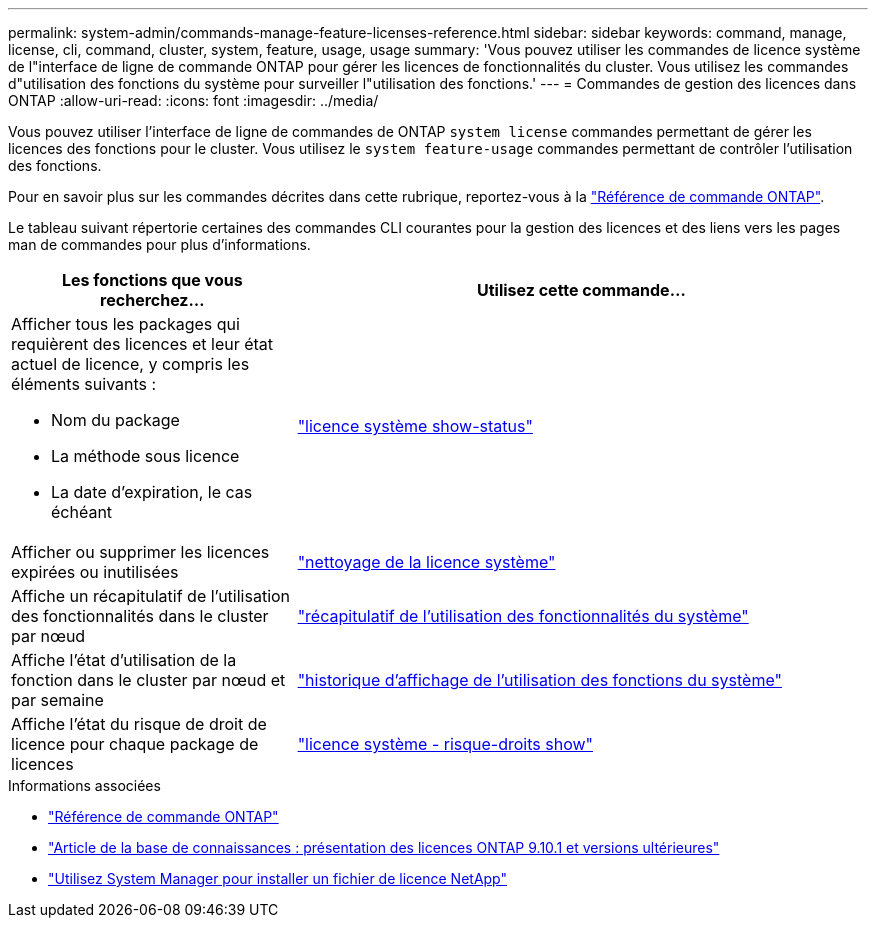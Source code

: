 ---
permalink: system-admin/commands-manage-feature-licenses-reference.html 
sidebar: sidebar 
keywords: command, manage, license, cli, command, cluster, system, feature, usage, usage 
summary: 'Vous pouvez utiliser les commandes de licence système de l"interface de ligne de commande ONTAP pour gérer les licences de fonctionnalités du cluster. Vous utilisez les commandes d"utilisation des fonctions du système pour surveiller l"utilisation des fonctions.' 
---
= Commandes de gestion des licences dans ONTAP
:allow-uri-read: 
:icons: font
:imagesdir: ../media/


[role="lead"]
Vous pouvez utiliser l'interface de ligne de commandes de ONTAP `system license` commandes permettant de gérer les licences des fonctions pour le cluster. Vous utilisez le `system feature-usage` commandes permettant de contrôler l'utilisation des fonctions.

Pour en savoir plus sur les commandes décrites dans cette rubrique, reportez-vous à la link:https://docs.netapp.com/us-en/ontap-cli/["Référence de commande ONTAP"^].

Le tableau suivant répertorie certaines des commandes CLI courantes pour la gestion des licences et des liens vers les pages man de commandes pour plus d'informations.

[cols="2,4"]
|===
| Les fonctions que vous recherchez... | Utilisez cette commande... 


 a| 
Afficher tous les packages qui requièrent des licences et leur état actuel de licence, y compris les éléments suivants :

* Nom du package
* La méthode sous licence
* La date d'expiration, le cas échéant

 a| 
link:https://docs.netapp.com/us-en/ontap-cli/system-license-show-status.html["licence système show-status"]



 a| 
Afficher ou supprimer les licences expirées ou inutilisées
 a| 
link:https://docs.netapp.com/us-en/ontap-cli/system-license-clean-up.html["nettoyage de la licence système"]



 a| 
Affiche un récapitulatif de l'utilisation des fonctionnalités dans le cluster par nœud
 a| 
https://docs.netapp.com/us-en/ontap-cli/system-feature-usage-show-summary.html["récapitulatif de l'utilisation des fonctionnalités du système"]



 a| 
Affiche l'état d'utilisation de la fonction dans le cluster par nœud et par semaine
 a| 
https://docs.netapp.com/us-en/ontap-cli/system-feature-usage-show-history.html["historique d'affichage de l'utilisation des fonctions du système"]



 a| 
Affiche l'état du risque de droit de licence pour chaque package de licences
 a| 
https://docs.netapp.com/us-en/ontap-cli/system-license-entitlement-risk-show.html["licence système - risque-droits show"]

|===
.Informations associées
* link:../concepts/manual-pages.html["Référence de commande ONTAP"]
* link:https://kb.netapp.com/onprem/ontap/os/ONTAP_9.10.1_and_later_licensing_overview["Article de la base de connaissances : présentation des licences ONTAP 9.10.1 et versions ultérieures"^]
* link:install-license-task.html["Utilisez System Manager pour installer un fichier de licence NetApp"]


